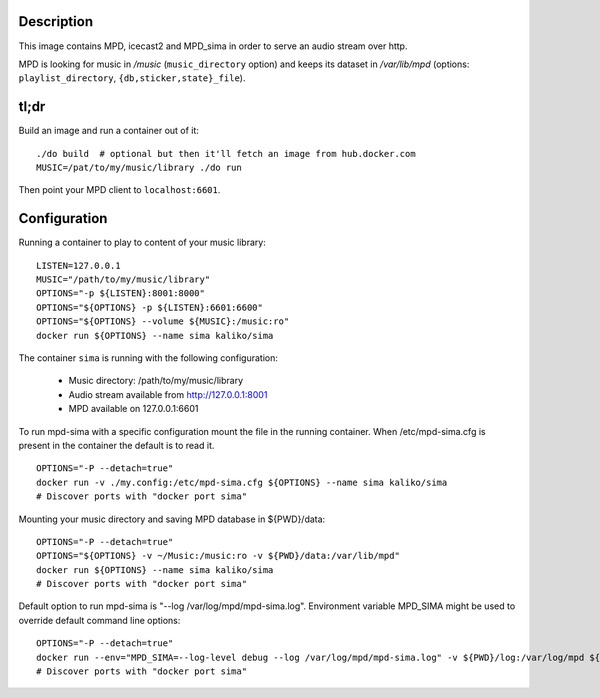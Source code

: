 Description
===========

This image contains MPD, icecast2 and MPD_sima in order to serve an audio stream over http.

MPD is looking for music in */music* (``music_directory`` option) and keeps its
dataset in */var/lib/mpd* (options: ``playlist_directory``, ``{db,sticker,state}_file``).

tl;dr
=====

Build an image and run a container out of it::

    ./do build  # optional but then it'll fetch an image from hub.docker.com
    MUSIC=/pat/to/my/music/library ./do run

Then point your MPD client to ``localhost:6601``.

Configuration
=============

Running a container to play to content of your music library:

::

    LISTEN=127.0.0.1
    MUSIC="/path/to/my/music/library"
    OPTIONS="-p ${LISTEN}:8001:8000"
    OPTIONS="${OPTIONS} -p ${LISTEN}:6601:6600"
    OPTIONS="${OPTIONS} --volume ${MUSIC}:/music:ro"
    docker run ${OPTIONS} --name sima kaliko/sima

The container ``sima`` is running with the following configuration:

  - Music directory: /path/to/my/music/library
  - Audio stream available from http://127.0.0.1:8001
  - MPD available on 127.0.0.1:6601


To run mpd-sima with a specific configuration mount the file in the running container.
When /etc/mpd-sima.cfg is present in the container the default is to read it.

::

    OPTIONS="-P --detach=true"
    docker run -v ./my.config:/etc/mpd-sima.cfg ${OPTIONS} --name sima kaliko/sima
    # Discover ports with "docker port sima"

Mounting your music directory and saving MPD database in ${PWD}/data:

::

    OPTIONS="-P --detach=true"
    OPTIONS="${OPTIONS} -v ~/Music:/music:ro -v ${PWD}/data:/var/lib/mpd"
    docker run ${OPTIONS} --name sima kaliko/sima
    # Discover ports with "docker port sima"

Default option to run mpd-sima is "--log /var/log/mpd/mpd-sima.log".
Environment variable MPD_SIMA might be used to override default command line options:

::

    OPTIONS="-P --detach=true"
    docker run --env="MPD_SIMA=--log-level debug --log /var/log/mpd/mpd-sima.log" -v ${PWD}/log:/var/log/mpd ${OPTIONS} --name sima kaliko/sima
    # Discover ports with "docker port sima"
